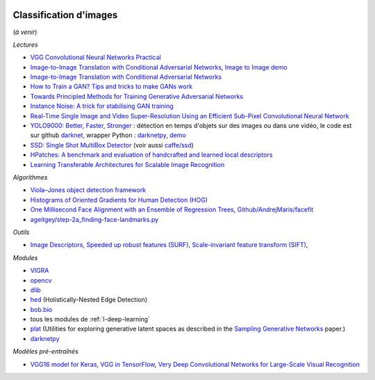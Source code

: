 
.. |pyecopng| image:: _static/pyeco.png
    :height: 20
    :alt: Economie
    :target: http://www.xavierdupre.fr/app/ensae_teaching_cs/helpsphinx3/td_2a_notions.html#pour-un-profil-plutot-economiste

.. |pystatpng| image:: _static/pystat.png
    :height: 20
    :alt: Statistique
    :target: http://www.xavierdupre.fr/app/ensae_teaching_cs/helpsphinx3/td_2a_notions.html#pour-un-profil-plutot-data-scientist

|pystatpng|

Classification d'images
+++++++++++++++++++++++

(*à venir*)

*Lectures*

* `VGG Convolutional Neural Networks Practical <http://www.robots.ox.ac.uk/~vgg/practicals/cnn/>`_
* `Image-to-Image Translation with Conditional Adversarial Networks <https://arxiv.org/pdf/1611.07004.pdf>`_,
  `Image to Image demo <http://affinelayer.com/pixsrv/index.html>`_
* `Image-to-Image Translation with Conditional Adversarial Networks <https://arxiv.org/pdf/1611.07004v1.pdf>`_
* `How to Train a GAN? Tips and tricks to make GANs work <https://github.com/soumith/ganhacks?imm_mid=0ec69d&cmp=em-data-na-na-newsltr_ai_20170123>`_
* `Towards Principled Methods for Training Generative Adversarial Networks <https://arxiv.org/abs/1701.04862>`_
* `Instance Noise: A trick for stabilising GAN training <http://www.inference.vc/instance-noise-a-trick-for-stabilising-gan-training/>`_
* `Real-Time Single Image and Video Super-Resolution Using an Efficient Sub-Pixel Convolutional Neural Network <https://arxiv.org/abs/1609.05158>`_
* `YOLO9000: Better, Faster, Stronger <https://arxiv.org/abs/1612.08242>`_ : détection en temps
  d'objets sur des images ou dans une vidéo, le code est sur github
  `darknet <https://github.com/pjreddie/darknet>`_, wrapper Python :
  `darknetpy <https://github.com/danielgatis/darknetpy>`_,
  `demo <https://pjreddie.com/darknet/yolo/>`_
* `SSD: Single Shot MultiBox Detector <https://arxiv.org/abs/1512.02325>`_
  (voir aussi `caffe/ssd <https://github.com/weiliu89/caffe/tree/ssd>`_)
* `HPatches: A benchmark and evaluation of handcrafted and learned local descriptors <http://www.robots.ox.ac.uk/~vgg/publications/2017/Balntas17/balntas17.pdf>`_
* `Learning Transferable Architectures for Scalable Image Recognition <https://arxiv.org/abs/1707.07012>`_

*Algorithmes*

* `Viola–Jones object detection framework <https://en.wikipedia.org/wiki/Viola%E2%80%93Jones_object_detection_framework>`_
* `Histograms of Oriented Gradients for Human Detection (HOG) <http://lear.inrialpes.fr/people/triggs/pubs/Dalal-cvpr05.pdf>`_
* `One Millisecond Face Alignment with an Ensemble of Regression Trees <http://www.csc.kth.se/~vahidk/papers/KazemiCVPR14.pdf>`_,
  `Github/AndrejMaris/facefit <https://github.com/AndrejMaris/facefit>`_
* `ageitgey/step-2a_finding-face-landmarks.py <https://gist.github.com/ageitgey/ae340db3e493530d5e1f9c15292e5c74>`_

*Outils*

* `Image Descriptors <https://en.wikipedia.org/wiki/Visual_descriptor>`_,
  `Speeded up robust features (SURF) <https://en.wikipedia.org/wiki/Speeded_up_robust_features>`_,
  `Scale-invariant feature transform (SIFT) <https://en.wikipedia.org/wiki/Scale-invariant_feature_transform>`_,

*Modules*

* `VIGRA <https://github.com/ukoethe/vigra>`_
* `opencv <http://opencv.org/>`_
* `dlib <https://github.com/davisking/dlib>`_
* `hed <https://github.com/s9xie/hed>`_ (Holistically-Nested Edge Detection)
* `bob.bio <http://pythonhosted.org/bob.bio.base/index.html>`_
* tous les modules de :ref:`l-deep-learning`
* `plat <https://github.com/dribnet/plat>`_
  (Utilities for exploring generative latent spaces as described in the
  `Sampling Generative Networks <https://arxiv.org/abs/1609.04468>`_ paper.)
* `darknetpy <https://github.com/danielgatis/darknetpy>`_

*Modèles pré-entraînés*

* `VGG16 model for Keras <https://gist.github.com/baraldilorenzo/07d7802847aaad0a35d3>`_,
  `VGG in TensorFlow <https://www.cs.toronto.edu/~frossard/post/vgg16/>`_,
  `Very Deep Convolutional Networks for Large-Scale Visual Recognition <http://www.robots.ox.ac.uk/~vgg/research/very_deep/>`_
